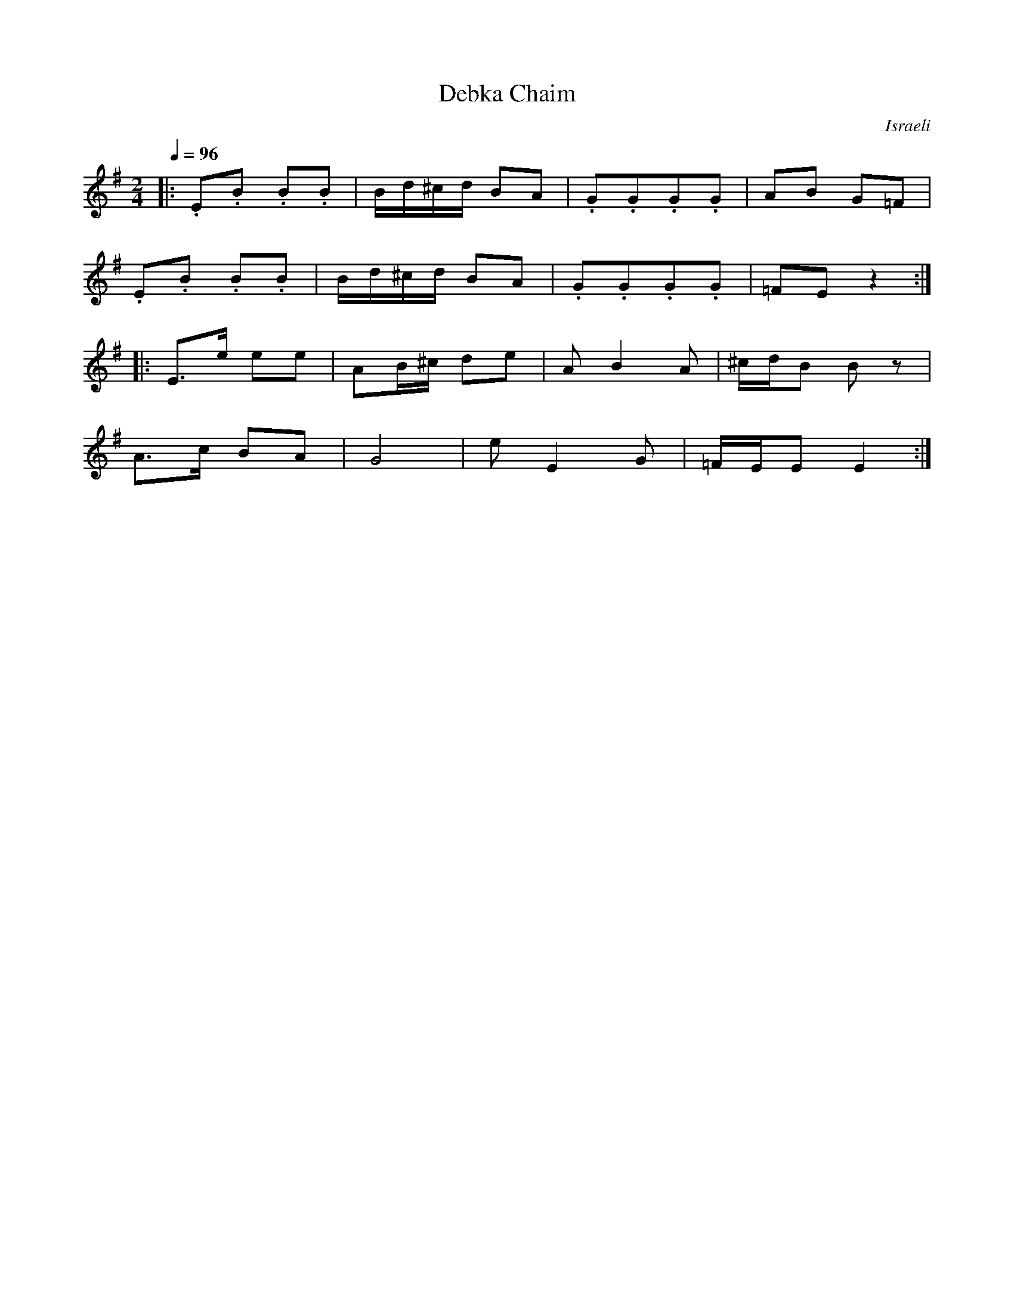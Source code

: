X: 26
T:Debka Chaim
O:Israeli
M:2/4
L:1/8
Q:1/4=96
K:EMin
|:.E.B .B.B|B/d/^c/d/ BA|.G.G.G.G|AB G=F    |
  .E.B .B.B|B/d/^c/d/ BA|.G.G.G.G|=FE z2    :|
|:E>e ee   |AB/^c/ de   |AB2A    |^c/d/B Bz |
  A>c BA   |G4          |eE2G    |=F/E/E E2 :|
